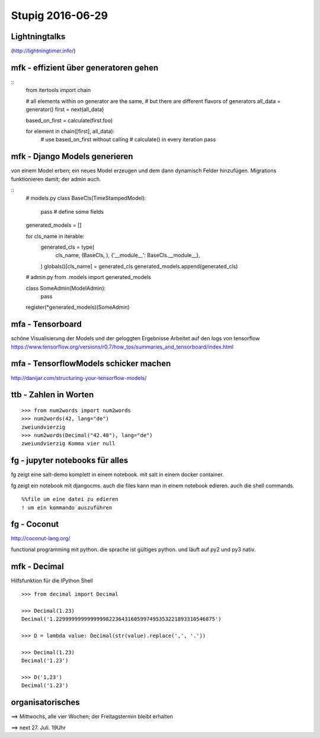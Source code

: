 =================
Stupig 2016-06-29
=================

 
Lightningtalks
--------------

(http://lightningtimer.info/)


mfk - effizient über generatoren gehen
--------------------------------------

.. highlight:: python

::
  from itertools import chain

  # all elements within on generator are the same,
  # but there are different flavors of generators
  all_data = generator()
  first = next(all_data)
  
  based_on_first = calculate(first.foo)

  for element in chain([first], all_data):
      # use based_on_first without calling
      # calculate() in every iteration
      pass


mfk - Django Models generieren
------------------------------

von einem Model erben; ein neues Model erzeugen und dem dann dynamisch Felder hinzufügen.
Migrations funktionieren damit; der admin auch.

::
  # models.py
  class BaseCls(TimeStampedModel):
      pass # define some fields
      
  generated_models = []
  
  for cls_name in iterable:
      generated_cls = type(
          cls_name,
          (BaseCls, ),
          {'__module__': BaseCls.__module__},
      )
      globals()[cls_name] = generated_cls
      generated_models.append(generated_cls)

  # admin.py
  from .models import generated_models

  class SomeAdmin(ModelAdmin):
      pass

  register(*generated_models)(SomeAdmin)


mfa - Tensorboard
-----------------

schöne Visualisierung der Models und der geloggten Ergebnisse
Arbeitet auf den logs von tensorflow
https://www.tensorflow.org/versions/r0.7/how_tos/summaries_and_tensorboard/index.html


mfa - TensorflowModels schicker machen
--------------------------------------

http://danijar.com/structuring-your-tensorflow-models/


ttb - Zahlen in Worten
----------------------

::

  >>> from num2words import num2words
  >>> num2words(42, lang="de")
  zweiundvierzig
  >>> num2words(Decimal("42.40"), lang="de")
  zweiundvierzig Komma vier null


fg - jupyter notebooks für alles
--------------------------------

fg zeigt eine salt-demo komplett in einem notebook. mit salt in einem docker container.

fg zeigt ein notebook mit djangocms. auch die files kann man in einem notebook edieren. auch die shell commands.

::

  %%file um eine datei zu edieren
  ! um ein kommando auszuführen


fg - Coconut
------------

http://coconut-lang.org/

functional programming mit python.
die sprache ist gültiges python. und läuft auf py2 und py3 nativ.


mfk - Decimal
-------------

Hilfsfunktion für die IPython Shell

::

  >>> from decimal import Decimal
  
  >>> Decimal(1.23)
  Decimal('1.229999999999999982236431605997495353221893310546875')
  
  >>> D = lambda value: Decimal(str(value).replace(',', '.'))
  
  >>> Decimal(1.23)
  Decimal('1.23')
  
  >>> D('1,23')
  Decimal('1.23')


organisatorisches
-----------------

==> Mittwochs, alle vier Wochen; der Freitagstermin bleibt erhalten

==> next 27. Juli. 19Uhr
